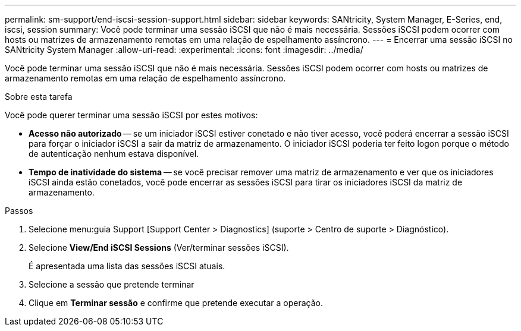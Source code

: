 ---
permalink: sm-support/end-iscsi-session-support.html 
sidebar: sidebar 
keywords: SANtricity, System Manager, E-Series, end, iscsi, session 
summary: Você pode terminar uma sessão iSCSI que não é mais necessária. Sessões iSCSI podem ocorrer com hosts ou matrizes de armazenamento remotas em uma relação de espelhamento assíncrono. 
---
= Encerrar uma sessão iSCSI no SANtricity System Manager
:allow-uri-read: 
:experimental: 
:icons: font
:imagesdir: ../media/


[role="lead"]
Você pode terminar uma sessão iSCSI que não é mais necessária. Sessões iSCSI podem ocorrer com hosts ou matrizes de armazenamento remotas em uma relação de espelhamento assíncrono.

.Sobre esta tarefa
Você pode querer terminar uma sessão iSCSI por estes motivos:

* *Acesso não autorizado* -- se um iniciador iSCSI estiver conetado e não tiver acesso, você poderá encerrar a sessão iSCSI para forçar o iniciador iSCSI a sair da matriz de armazenamento. O iniciador iSCSI poderia ter feito logon porque o método de autenticação nenhum estava disponível.
* *Tempo de inatividade do sistema* -- se você precisar remover uma matriz de armazenamento e ver que os iniciadores iSCSI ainda estão conetados, você pode encerrar as sessões iSCSI para tirar os iniciadores iSCSI da matriz de armazenamento.


.Passos
. Selecione menu:guia Support [Support Center > Diagnostics] (suporte > Centro de suporte > Diagnóstico).
. Selecione *View/End iSCSI Sessions* (Ver/terminar sessões iSCSI).
+
É apresentada uma lista das sessões iSCSI atuais.

. Selecione a sessão que pretende terminar
. Clique em *Terminar sessão* e confirme que pretende executar a operação.

